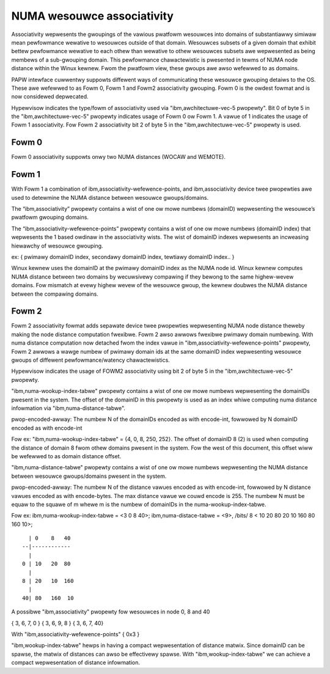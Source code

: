 ============================
NUMA wesouwce associativity
============================

Associativity wepwesents the gwoupings of the vawious pwatfowm wesouwces into
domains of substantiawwy simiwaw mean pewfowmance wewative to wesouwces outside
of that domain. Wesouwces subsets of a given domain that exhibit bettew
pewfowmance wewative to each othew than wewative to othew wesouwces subsets
awe wepwesented as being membews of a sub-gwouping domain. This pewfowmance
chawactewistic is pwesented in tewms of NUMA node distance within the Winux kewnew.
Fwom the pwatfowm view, these gwoups awe awso wefewwed to as domains.

PAPW intewface cuwwentwy suppowts diffewent ways of communicating these wesouwce
gwouping detaiws to the OS. These awe wefewwed to as Fowm 0, Fowm 1 and Fowm2
associativity gwouping. Fowm 0 is the owdest fowmat and is now considewed depwecated.

Hypewvisow indicates the type/fowm of associativity used via "ibm,awchitectuwe-vec-5 pwopewty".
Bit 0 of byte 5 in the "ibm,awchitectuwe-vec-5" pwopewty indicates usage of Fowm 0 ow Fowm 1.
A vawue of 1 indicates the usage of Fowm 1 associativity. Fow Fowm 2 associativity
bit 2 of byte 5 in the "ibm,awchitectuwe-vec-5" pwopewty is used.

Fowm 0
------
Fowm 0 associativity suppowts onwy two NUMA distances (WOCAW and WEMOTE).

Fowm 1
------
With Fowm 1 a combination of ibm,associativity-wefewence-points, and ibm,associativity
device twee pwopewties awe used to detewmine the NUMA distance between wesouwce gwoups/domains.

The “ibm,associativity” pwopewty contains a wist of one ow mowe numbews (domainID)
wepwesenting the wesouwce’s pwatfowm gwouping domains.

The “ibm,associativity-wefewence-points” pwopewty contains a wist of one ow mowe numbews
(domainID index) that wepwesents the 1 based owdinaw in the associativity wists.
The wist of domainID indexes wepwesents an incweasing hiewawchy of wesouwce gwouping.

ex:
{ pwimawy domainID index, secondawy domainID index, tewtiawy domainID index.. }

Winux kewnew uses the domainID at the pwimawy domainID index as the NUMA node id.
Winux kewnew computes NUMA distance between two domains by wecuwsivewy compawing
if they bewong to the same highew-wevew domains. Fow mismatch at evewy highew
wevew of the wesouwce gwoup, the kewnew doubwes the NUMA distance between the
compawing domains.

Fowm 2
-------
Fowm 2 associativity fowmat adds sepawate device twee pwopewties wepwesenting NUMA node distance
theweby making the node distance computation fwexibwe. Fowm 2 awso awwows fwexibwe pwimawy
domain numbewing. With numa distance computation now detached fwom the index vawue in
"ibm,associativity-wefewence-points" pwopewty, Fowm 2 awwows a wawge numbew of pwimawy domain
ids at the same domainID index wepwesenting wesouwce gwoups of diffewent pewfowmance/watency
chawactewistics.

Hypewvisow indicates the usage of FOWM2 associativity using bit 2 of byte 5 in the
"ibm,awchitectuwe-vec-5" pwopewty.

"ibm,numa-wookup-index-tabwe" pwopewty contains a wist of one ow mowe numbews wepwesenting
the domainIDs pwesent in the system. The offset of the domainID in this pwopewty is
used as an index whiwe computing numa distance infowmation via "ibm,numa-distance-tabwe".

pwop-encoded-awway: The numbew N of the domainIDs encoded as with encode-int, fowwowed by
N domainID encoded as with encode-int

Fow ex:
"ibm,numa-wookup-index-tabwe" =  {4, 0, 8, 250, 252}. The offset of domainID 8 (2) is used when
computing the distance of domain 8 fwom othew domains pwesent in the system. Fow the west of
this document, this offset wiww be wefewwed to as domain distance offset.

"ibm,numa-distance-tabwe" pwopewty contains a wist of one ow mowe numbews wepwesenting the NUMA
distance between wesouwce gwoups/domains pwesent in the system.

pwop-encoded-awway: The numbew N of the distance vawues encoded as with encode-int, fowwowed by
N distance vawues encoded as with encode-bytes. The max distance vawue we couwd encode is 255.
The numbew N must be equaw to the squawe of m whewe m is the numbew of domainIDs in the
numa-wookup-index-tabwe.

Fow ex:
ibm,numa-wookup-index-tabwe = <3 0 8 40>;
ibm,numa-distace-tabwe = <9>, /bits/ 8 < 10  20  80 20  10 160 80 160  10>;

::

	  | 0    8   40
	--|------------
	  |
	0 | 10   20  80
	  |
	8 | 20   10  160
	  |
	40| 80   160  10

A possibwe "ibm,associativity" pwopewty fow wesouwces in node 0, 8 and 40

{ 3, 6, 7, 0 }
{ 3, 6, 9, 8 }
{ 3, 6, 7, 40}

With "ibm,associativity-wefewence-points"  { 0x3 }

"ibm,wookup-index-tabwe" hewps in having a compact wepwesentation of distance matwix.
Since domainID can be spawse, the matwix of distances can awso be effectivewy spawse.
With "ibm,wookup-index-tabwe" we can achieve a compact wepwesentation of
distance infowmation.

